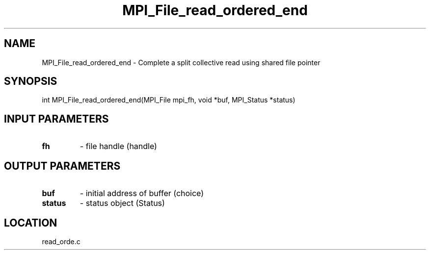 .TH MPI_File_read_ordered_end 3 "10/30/2007" " " "MPI"
.SH NAME
MPI_File_read_ordered_end \-  Complete a split collective read using shared file pointer 
.SH SYNOPSIS
.nf
int MPI_File_read_ordered_end(MPI_File mpi_fh, void *buf, MPI_Status *status)
.fi
.SH INPUT PARAMETERS
.PD 0
.TP
.B fh 
- file handle (handle)
.PD 1

.SH OUTPUT PARAMETERS
.PD 0
.TP
.B buf 
- initial address of buffer (choice)
.PD 1
.PD 0
.TP
.B status 
- status object (Status)
.PD 1

.SH LOCATION
read_orde.c
